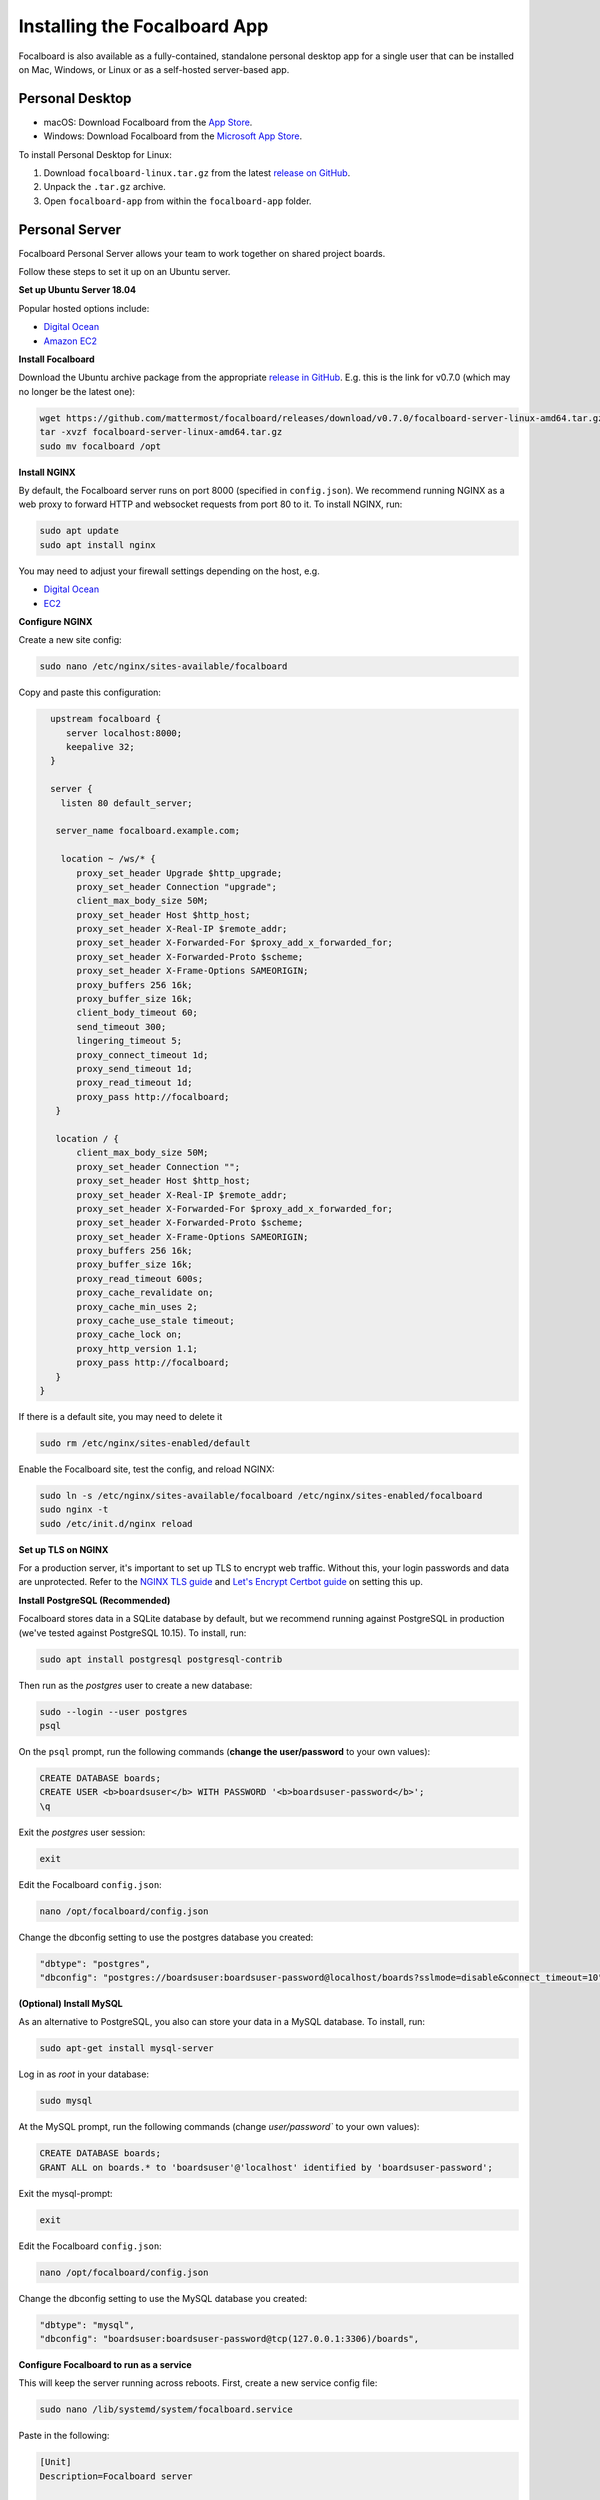 Installing the Focalboard App
-----------------------------

Focalboard is also available as a fully-contained, standalone personal desktop app for a single user that can be installed on Mac, Windows, or Linux or as a self-hosted server-based app.

Personal Desktop
~~~~~~~~~~~~~~~~

- macOS: Download Focalboard from the `App Store <https://apps.apple.com/app/apple-store/id1556908618?pt=2114704&ct=website&mt=8>`_.
- Windows: Download Focalboard from the `Microsoft App Store <https://www.microsoft.com/store/apps/9NLN2T0SX9VF?cid=website>`_.

To install Personal Desktop for Linux:

1. Download ``focalboard-linux.tar.gz`` from the latest `release on GitHub <https://github.com/mattermost/focalboard/releases>`_.
2. Unpack the ``.tar.gz`` archive.
3. Open ``focalboard-app`` from within the ``focalboard-app`` folder.

Personal Server
~~~~~~~~~~~~~~~

Focalboard Personal Server allows your team to work together on shared project boards.

Follow these steps to set it up on an Ubuntu server.

**Set up Ubuntu Server 18.04**

Popular hosted options include:

* `Digital Ocean <https://www.digitalocean.com/community/tutorials/initial-server-setup-with-ubuntu-18-04>`_
* `Amazon EC2 <https://docs.aws.amazon.com/AWSEC2/latest/UserGuide/EC2_GetStarted.html>`_

**Install Focalboard**

Download the Ubuntu archive package from the appropriate `release in GitHub <https://github.com/mattermost/focalboard/releases>`_. E.g. this is the link for v0.7.0 (which may no longer be the latest one):

.. code-block:: sh

   wget https://github.com/mattermost/focalboard/releases/download/v0.7.0/focalboard-server-linux-amd64.tar.gz
   tar -xvzf focalboard-server-linux-amd64.tar.gz
   sudo mv focalboard /opt

**Install NGINX**

By default, the Focalboard server runs on port 8000 (specified in ``config.json``). We recommend running NGINX as a web proxy to forward HTTP and websocket requests from port 80 to it. To install NGINX, run:

.. code-block:: sh

   sudo apt update
   sudo apt install nginx

You may need to adjust your firewall settings depending on the host, e.g.

* `Digital Ocean <https://www.digitalocean.com/community/tutorials/how-to-install-nginx-on-ubuntu-18-04>`_
* `EC2 <https://docs.nginx.com/nginx/deployment-guides/amazon-web-services/ec2-instances-for-nginx/>`_

**Configure NGINX**

Create a new site config:

.. code-block:: sh

   sudo nano /etc/nginx/sites-available/focalboard

Copy and paste this configuration:

.. code-block:: sh

   upstream focalboard {
      server localhost:8000;
      keepalive 32;
   }

   server {
     listen 80 default_server;

    server_name focalboard.example.com;

     location ~ /ws/* {
        proxy_set_header Upgrade $http_upgrade;
        proxy_set_header Connection "upgrade";
        client_max_body_size 50M;
        proxy_set_header Host $http_host;
        proxy_set_header X-Real-IP $remote_addr;
        proxy_set_header X-Forwarded-For $proxy_add_x_forwarded_for;
        proxy_set_header X-Forwarded-Proto $scheme;
        proxy_set_header X-Frame-Options SAMEORIGIN;
        proxy_buffers 256 16k;
        proxy_buffer_size 16k;
        client_body_timeout 60;
        send_timeout 300;
        lingering_timeout 5;
        proxy_connect_timeout 1d;
        proxy_send_timeout 1d;
        proxy_read_timeout 1d;
        proxy_pass http://focalboard;
    }

    location / {
        client_max_body_size 50M;
        proxy_set_header Connection "";
        proxy_set_header Host $http_host;
        proxy_set_header X-Real-IP $remote_addr;
        proxy_set_header X-Forwarded-For $proxy_add_x_forwarded_for;
        proxy_set_header X-Forwarded-Proto $scheme;
        proxy_set_header X-Frame-Options SAMEORIGIN;
        proxy_buffers 256 16k;
        proxy_buffer_size 16k;
        proxy_read_timeout 600s;
        proxy_cache_revalidate on;
        proxy_cache_min_uses 2;
        proxy_cache_use_stale timeout;
        proxy_cache_lock on;
        proxy_http_version 1.1;
        proxy_pass http://focalboard;
    }
 }

If there is a default site, you may need to delete it

.. code-block:: sh

   sudo rm /etc/nginx/sites-enabled/default

Enable the Focalboard site, test the config, and reload NGINX:

.. code-block:: sh

   sudo ln -s /etc/nginx/sites-available/focalboard /etc/nginx/sites-enabled/focalboard
   sudo nginx -t
   sudo /etc/init.d/nginx reload

**Set up TLS on NGINX**

For a production server, it's important to set up TLS to encrypt web traffic. Without this, your login passwords and data are unprotected. Refer to the `NGINX TLS guide <https://docs.nginx.com/nginx/admin-guide/security-controls/terminating-ssl-http/>`_ and `Let's Encrypt Certbot guide <https://certbot.eff.org/lets-encrypt/ubuntubionic-nginx>`_ on setting this up.

**Install PostgreSQL (Recommended)**

Focalboard stores data in a SQLite database by default, but we recommend running against PostgreSQL in production (we've tested against PostgreSQL 10.15). To install, run:

.. code-block:: sh

   sudo apt install postgresql postgresql-contrib

Then run as the *postgres* user to create a new database:

.. code-block:: sh

   sudo --login --user postgres
   psql

On the ``psql`` prompt, run the following commands (**change the user/password** to your own values):

.. code-block:: sh

   CREATE DATABASE boards;
   CREATE USER <b>boardsuser</b> WITH PASSWORD '<b>boardsuser-password</b>';
   \q

Exit the *postgres* user session:

.. code-block:: sh

   exit

Edit the Focalboard ``config.json``:

.. code-block:: sh

   nano /opt/focalboard/config.json

Change the dbconfig setting to use the postgres database you created:

.. code-block:: sh

   "dbtype": "postgres",
   "dbconfig": "postgres://boardsuser:boardsuser-password@localhost/boards?sslmode=disable&connect_timeout=10",

**(Optional) Install MySQL**

As an alternative to PostgreSQL, you also can store your data in a MySQL database. To install, run:

.. code-block:: sh

   sudo apt-get install mysql-server

Log in as *root* in your database:

.. code-block:: sh

   sudo mysql

At the MySQL prompt, run the following commands (change `user/password`` to your own values):

.. code-block:: sh

   CREATE DATABASE boards;
   GRANT ALL on boards.* to 'boardsuser'@'localhost' identified by 'boardsuser-password';

Exit the mysql-prompt:

.. code-block:: sh

   exit

Edit the Focalboard ``config.json``:

.. code-block:: sh

   nano /opt/focalboard/config.json

Change the dbconfig setting to use the MySQL database you created:

.. code-block:: sh

   "dbtype": "mysql",
   "dbconfig": "boardsuser:boardsuser-password@tcp(127.0.0.1:3306)/boards",

**Configure Focalboard to run as a service**

This will keep the server running across reboots. First, create a new service config file:

.. code-block:: sh

   sudo nano /lib/systemd/system/focalboard.service

Paste in the following:

.. code-block:: sh

   [Unit]
   Description=Focalboard server

   [Service]
   Type=simple
   Restart=always
   RestartSec=5s
   ExecStart=/opt/focalboard/bin/focalboard-server
   WorkingDirectory=/opt/focalboard

   [Install]
   WantedBy=multi-user.target

Make systemd reload the new unit, and start it on machine reboot:

.. code-block:: sh

   sudo systemctl daemon-reload
   sudo systemctl start focalboard.service
   sudo systemctl enable focalboard.service

**Test the server**

At this point, the Focalboard server should be running.

Test that it's running locally with:

.. code-block:: sh

   curl localhost:8000
   curl localhost

The first command checks that the server is running on port 8000 (default), and the second checks that NGINX is proxying requests successfully. Both commands should return the same snippet of HTML.

To access the server remotely, open a browser to its IP address or domain.

**Set up the server**

After installing the server, open a browser to the domain you used (or ``http://localhost:8000`` for local installs). You should be redirected to the login screen. Click the link to register a new user instead, and complete the registration.

The first user registration will always be permitted, but **subsequent registrations will require an invite link which includes a code**. You can invite additional users by clicking on your username in the top left, then selecting "Invite users".

Personal Server configuration
^^^^^^^^^^^^^^^^^^^^^^^^^^^^^

Personal Server settings are stored in ``config.json`` and are read when the server is launched. The contents are:

.. csv-table::
    :header: "Key", "Description", "Example"

    "serverRoot", "Root URL of the serverRoot URL of the server", "http://localhost:8000"
    "port", "Server port", "8000"
    "dbtype", "Type of database. ``sqlite3``, ``postgres``, or ``mysql``", "sqlite3"
    "dbconfig", "Database connection string", "``postgres://user:pass@localhost/boards?sslmode=disable&connect_timeout=10``"
    "webpath", "Path to web files", "``./webapp/pack``"
    "filespath", "Path to uploaded files folder", "``./files``"
    "telemetry", "Enable health diagnostics telemetry", "``true``"
    "prometheus_address", "Enables Prometheus metrics, if it's empty is disabled", "``:9092``"
    "session_expire_time", "Session expiration time in seconds", "2592000"
    "session_refresh_time", "Session refresh time in seconds", "18000"
    "localOnly", "Only allow connections from localhost", "``false``"
    "enableLocalMode", "Enable admin APIs on local Unix port", "``true``"
    "localModeSocketLocation", "Location of local Unix port", "``/var/tmp/focalboard_local.socket``"

Resetting passwords
^^^^^^^^^^^^^^^^^^^

By default, Personal Server exposes admin APIs on a local Unix socket at ``/var/tmp/focalboard_local.socket``. This is configurable using the ``enableLocalMode`` and ``localModeSocketLocation`` settings in ``config.json``.

To reset a user's password, you can use the following ``reset-password.sh`` script:

.. code-block:: sh

   #!/bin/bash

   if [[ $# < 2 ]] ; then
      echo 'reset-password.sh <username> <new password>'
      exit 1
   fi

   curl --unix-socket /var/tmp/focalboard_local.socket http://localhost/api/v1/admin/users/$1/password -X POST -H 'Content-Type: application/json' -d '{ "password": "'$2'" }'

After resetting a user's password (e.g. if they forgot it), direct them to change it from the user menu, by clicking on their username at the top of the sidebar.

Upgrading Personal Server
^^^^^^^^^^^^^^^^^^^^^^^^^

Follow these steps to upgrade an existing Personal Server installation that was previously set up.

Use the URL of the Ubuntu archive package, ``focalboard-server-linux-amd64.tar.gz``, from the appropriate `release in GitHub <https://github.com/mattermost/focalboard/releases>`_.

Create and use a clean directory, or delete any existing packages first. Download the new version (e.g. 0.7.0 here, check the release for the latest one) using:

.. code-block:: sh

   wget https://github.com/mattermost/focalboard/releases/download/v0.7.0/focalboard-server-linux-amd64.tar.gz
   tar -xvzf focalboard-server-linux-amd64.tar.gz

Stop the server

.. code-block:: sh
   
   sudo systemctl stop focalboard.service

Back up the old version

.. code-block:: sh
   
   sudo mv /opt/focalboard /opt/focalboard-old
   sudo mv focalboard /opt

Copy config and move uploaded files over

.. code-block:: sh
   
   sudo mv /opt/focalboard-old/files /opt/focalboard
   sudo cp /opt/focalboard-old/config.json /opt/focalboard

Start the server

.. code-block:: sh

   sudo systemctl start focalboard.service

(Optional) delete the backup after verifying

.. code-block:: sh
   
   sudo rm -rf /opt/focalboard-old
